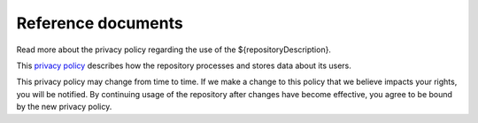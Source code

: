 .. _references:

Reference documents
===================

Read more about the privacy policy regarding the use of the ${repositoryDescription}.

This `privacy policy <${repositoryUrl}/doc/privacy_policy.html>`_ describes how the repository processes and stores data about its users. 

This privacy policy may change from time to time. If we make a change to this policy that we believe impacts your rights, you will be notified. By continuing usage of the repository after changes have become effective, you agree to be bound by the new privacy policy.
